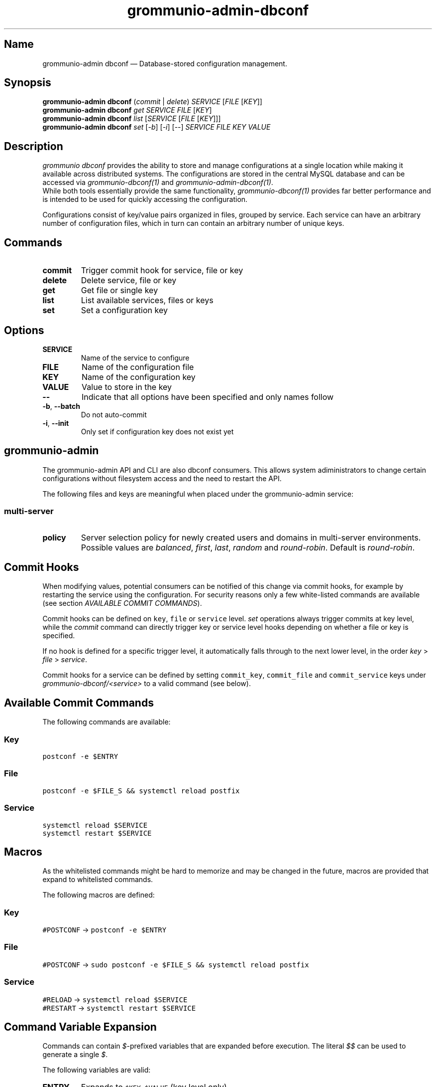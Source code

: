.\" Automatically generated by Pandoc 2.9.2.1
.\"
.TH "grommunio-admin-dbconf" "1" "" "" ""
.hy
.SH Name
.PP
grommunio-admin dbconf \[em] Database-stored configuration management.
.SH Synopsis
.PP
\f[B]grommunio-admin dbconf\f[R] (\f[I]commit\f[R] | \f[I]delete\f[R])
\f[I]SERVICE\f[R] [\f[I]FILE\f[R] [\f[I]KEY\f[R]]]
.PD 0
.P
.PD
\f[B]grommunio-admin dbconf\f[R] \f[I]get\f[R] \f[I]SERVICE\f[R]
\f[I]FILE\f[R] [\f[I]KEY\f[R]]
.PD 0
.P
.PD
\f[B]grommunio-admin dbconf\f[R] \f[I]list\f[R] [\f[I]SERVICE\f[R]
[\f[I]FILE\f[R] [\f[I]KEY\f[R]]]]
.PD 0
.P
.PD
\f[B]grommunio-admin dbconf\f[R] \f[I]set\f[R] [\f[I]-b\f[R]]
[\f[I]-i\f[R]] [--] \f[I]SERVICE\f[R] \f[I]FILE\f[R] \f[I]KEY\f[R]
\f[I]VALUE\f[R]
.SH Description
.PP
\f[I]grommunio dbconf\f[R] provides the ability to store and manage
configurations at a single location while making it available across
distributed systems.
The configurations are stored in the central MySQL database and can be
accessed via \f[I]grommunio-dbconf(1)\f[R] and
\f[I]grommunio-admin-dbconf(1)\f[R].
.PD 0
.P
.PD
While both tools essentially provide the same functionality,
\f[I]grommunio-dbconf(1)\f[R] provides far better performance and is
intended to be used for quickly accessing the configuration.
.PP
Configurations consist of key/value pairs organized in files, grouped by
service.
Each service can have an arbitrary number of configuration files, which
in turn can contain an arbitrary number of unique keys.
.SH Commands
.TP
\f[B]\f[CB]commit\f[B]\f[R]
Trigger commit hook for service, file or key
.TP
\f[B]\f[CB]delete\f[B]\f[R]
Delete service, file or key
.TP
\f[B]\f[CB]get\f[B]\f[R]
Get file or single key
.TP
\f[B]\f[CB]list\f[B]\f[R]
List available services, files or keys
.TP
\f[B]\f[CB]set\f[B]\f[R]
Set a configuration key
.SH Options
.TP
\f[B]\f[CB]SERVICE\f[B]\f[R]
Name of the service to configure
.TP
\f[B]\f[CB]FILE\f[B]\f[R]
Name of the configuration file
.TP
\f[B]\f[CB]KEY\f[B]\f[R]
Name of the configuration key
.TP
\f[B]\f[CB]VALUE\f[B]\f[R]
Value to store in the key
.TP
\f[B]\f[CB]--\f[B]\f[R]
Indicate that all options have been specified and only names follow
.TP
\f[B]\f[CB]-b\f[B]\f[R], \f[B]\f[CB]--batch\f[B]\f[R]
Do not auto-commit
.TP
\f[B]\f[CB]-i\f[B]\f[R], \f[B]\f[CB]--init\f[B]\f[R]
Only set if configuration key does not exist yet
.SH grommunio-admin
.PP
The grommunio-admin API and CLI are also dbconf consumers.
This allows system adiministrators to change certain configurations
without filesystem access and the need to restart the API.
.PP
The following files and keys are meaningful when placed under the
grommunio-admin service:
.SS multi-server
.TP
\f[B]\f[CB]policy\f[B]\f[R]
Server selection policy for newly created users and domains in
multi-server environments.
Possible values are \f[I]balanced\f[R], \f[I]first\f[R], \f[I]last\f[R],
\f[I]random\f[R] and \f[I]round-robin\f[R].
Default is \f[I]round-robin\f[R].
.SH Commit Hooks
.PP
When modifying values, potential consumers can be notified of this
change via commit hooks, for example by restarting the service using the
configuration.
For security reasons only a few white-listed commands are available (see
section \f[I]AVAILABLE COMMIT COMMANDS\f[R]).
.PP
Commit hooks can be defined on \f[C]key\f[R], \f[C]file\f[R] or
\f[C]service\f[R] level.
\f[I]set\f[R] operations always trigger commits at key level, while the
\f[I]commit\f[R] command can directly trigger key or service level hooks
depending on whether a file or key is specified.
.PP
If no hook is defined for a specific trigger level, it automatically
falls through to the next lower level, in the order \f[I]key\f[R] >
\f[I]file\f[R] > \f[I]service\f[R].
.PP
Commit hooks for a service can be defined by setting
\f[C]commit_key\f[R], \f[C]commit_file\f[R] and \f[C]commit_service\f[R]
keys under \f[I]grommunio-dbconf/<service>\f[R] to a valid command (see
below).
.SH Available Commit Commands
.PP
The following commands are available:
.SS Key
.PP
\f[C]postconf -e $ENTRY\f[R]
.SS File
.PP
\f[C]postconf -e $FILE_S && systemctl reload postfix\f[R]
.SS Service
.PP
\f[C]systemctl reload $SERVICE\f[R]
.PD 0
.P
.PD
\f[C]systemctl restart $SERVICE\f[R]
.SH Macros
.PP
As the whitelisted commands might be hard to memorize and may be changed
in the future, macros are provided that expand to whitelisted commands.
.PP
The following macros are defined:
.SS Key
.PP
\f[C]#POSTCONF\f[R] -> \f[C]postconf -e $ENTRY\f[R]
.SS File
.PP
\f[C]#POSTCONF\f[R] ->
\f[C]sudo postconf -e $FILE_S && systemctl reload postfix\f[R]
.SS Service
.PP
\f[C]#RELOAD\f[R] -> \f[C]systemctl reload $SERVICE\f[R]
.PD 0
.P
.PD
\f[C]#RESTART\f[R] -> \f[C]systemctl restart $SERVICE\f[R]
.SH Command Variable Expansion
.PP
Commands can contain \f[I]$\f[R]-prefixed variables that are expanded
before execution.
The literal \f[I]$$\f[R] can be used to generate a single \f[I]$\f[R].
.PP
The following variables are valid:
.TP
\f[B]\f[CB]ENTRY\f[B]\f[R]
Expands to \f[C]$KEY=$VALUE\f[R] (key level only)
.TP
\f[B]\f[CB]FILE\f[B]\f[R]
Complete content of the modified file as newline separated key=value
entries (file level only)
.TP
\f[B]\f[CB]FILE_S\f[B]\f[R]
Complete content of the modified file as space separated key=value
entries (file level only)
.TP
\f[B]\f[CB]FILENAME\f[B]\f[R]
Name of the modified file (key and file level)
.TP
\f[B]\f[CB]KEY\f[B]\f[R]
The modified key (key level only)
.TP
\f[B]\f[CB]SERVICE\f[B]\f[R]
Name of the modified service
.TP
\f[B]\f[CB]VALUE\f[B]\f[R]
New value of the modified key (key level only)
.SH See Also
.PP
\f[B]grommunio-admin\f[R](1), \f[B]grommunio-admin-config\f[R](1),
\f[B]grommunio-admin-mconf\f[R](1).
\f[B]grommunio-dbconf\f[R](1)
